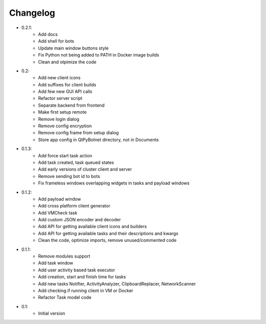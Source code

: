 Changelog
=========

- 0.2.1:
    - Add docs
    - Add shell for bots
    - Update main window buttons style
    - Fix Python not being added to PATH in Docker image builds
    - Clean and otpimize the code

- 0.2:
    - Add new client icons
    - Add suffixes for client builds
    - Add few new GUI API calls
    - Refactor server script
    - Separate backend from frontend
    - Make first setup remote
    - Remove login dialog
    - Remove config encryption
    - Remove config frame from setup dialog
    - Store app config in QtPyBotnet directory, not in Documents

- 0.1.3:
    - Add force start task action
    - Add task created, task queued states
    - Add early versions of cluster client and server
    - Remove sending bot id to bots
    - Fix frameless windows overlapping widgets in tasks and payload windows

- 0.1.2:
    - Add payload window
    - Add cross platform client generator
    - Add VMCheck task
    - Add custom JSON encoder and decoder
    - Add API for getting available client icons and builders
    - Add API for getting available tasks and their descriptions and kwargs
    - Clean the code, optimize imports, remove unused/commented code

- 0.1.1:
    - Remove modules support
    - Add task window
    - Add user activity based task executor
    - Add creation, start and finish time for tasks
    - Add new tasks Notifier, ActivityAnalyzer, ClipboardReplacer, NetworkScanner
    - Add checking if running client in VM or Docker
    - Refactor Task model code

-  0.1:
    -  Initial version
